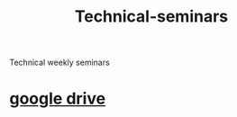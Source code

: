 :PROPERTIES:
:ID:       65469413-00d5-495f-89a5-384e53a3eebc
:END:
#+title: Technical-seminars
Technical weekly seminars
* [[https://drive.google.com/drive/folders/1qTftHTXIA_MIp2jwIh1BnA0od17h9Afp][google drive]]

